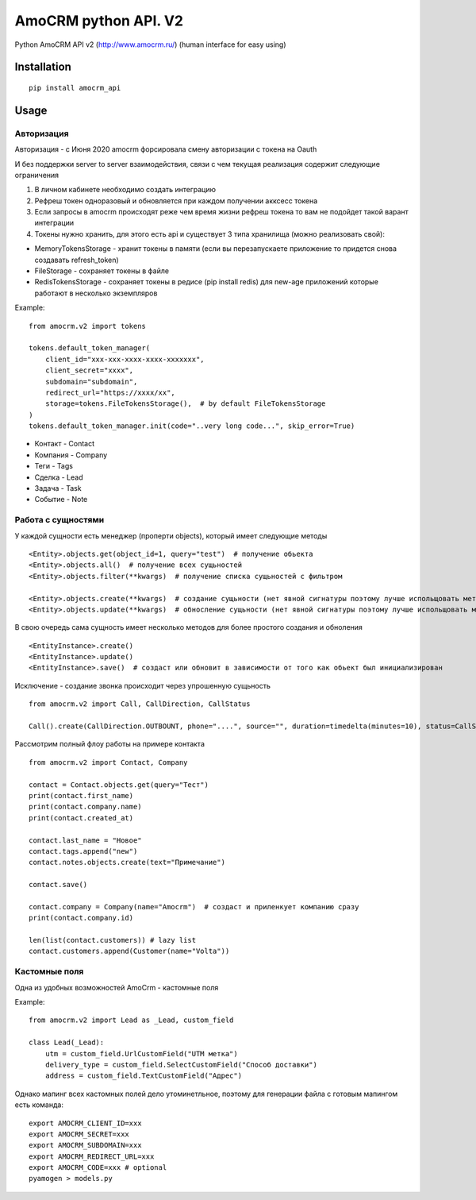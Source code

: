 ===============================
AmoCRM python API. V2
===============================

.. image:: https://travis-ci.org/Krukov/amocrm_api.svg?branch=master
    :target: https://travis-ci.org/Krukov/amocrm_api
.. image:: https://img.shields.io/coveralls/Krukov/amocrm_api.svg
    :target: https://coveralls.io/r/Krukov/amocrm_api


Python AmoCRM API v2 (http://www.amocrm.ru/) (human interface for easy using)


Installation
============

::

    pip install amocrm_api

Usage
=====

Авторизация
-----------

Авторизация - с Июня 2020 amocrm форсировала смену авторизации с токена на Oauth

И без поддержки server to server взаимодействия, связи с чем текущая реализация содержит следующие ограничения

1. В личном кабинете необходимо создать интеграцию
2. Рефреш токен одноразовый и обновляется при каждом получении акксесс токена
3. Ecли запросы в amocrm происходят реже чем время жизни рефреш токена то вам не подойдет такой варант интеграции
4. Токены нужно хранить, для этого есть api и существует 3 типа хранилища (можно реализовать свой):

- MemoryTokensStorage - хранит токены в памяти (если вы перезапускаете приложение то придется снова создавать refresh_token)
- FileStorage - сохраняет токены в файле
- RedisTokensStorage - сохраняет токены в редисе (pip install redis) для new-age приложений которые работают в несколько экземпляров

Example::

    from amocrm.v2 import tokens

    tokens.default_token_manager(
        client_id="xxx-xxx-xxxx-xxxx-xxxxxxx",
        client_secret="xxxx",
        subdomain="subdomain",
        redirect_url="https://xxxx/xx",
        storage=tokens.FileTokensStorage(),  # by default FileTokensStorage
    )
    tokens.default_token_manager.init(code="..very long code...", skip_error=True)


- Контакт - Contact
- Компания  - Company
- Теги - Tags
- Сделка - Lead
- Задача - Task
- Событие - Note


Работа с сущностями
--------------------

У каждой сущности есть менеджер (проперти objects), который имеет следующие методы

::

    <Entity>.objects.get(object_id=1, query="test")  # получение обьекта
    <Entity>.objects.all()  # получение всех сущьностей
    <Entity>.objects.filter(**kwargs)  # получение списка сущьностей с фильтром

    <Entity>.objects.create(**kwargs)  # создание сущьности (нет явной сигнатуры поэтому лучше испольщовать метод create самой сущности)
    <Entity>.objects.update(**kwargs)  # обносление сущьности (нет явной сигнатуры поэтому лучше испольщовать метод update самой сущности)

В свою очередь сама сущность имеет несколько методов для более простого создания и обноления

::

    <EntityInstance>.create()
    <EntityInstance>.update()
    <EntityInstance>.save()  # создаст или обновит в зависимости от того как обьект был инициализирован

Исключение - создание звонка происходит через упрошенную сущьность
::

    from amocrm.v2 import Call, CallDirection, CallStatus

    Call().create(CallDirection.OUTBOUNT, phone="....", source="", duration=timedelta(minutes=10), status=CallStatus.CALL_LATER, created_by=manager)


Рассмотрим полный флоу работы на примере контакта

::

    from amocrm.v2 import Contact, Company

    contact = Contact.objects.get(query="Тест")
    print(contact.first_name)
    print(contact.company.name)
    print(contact.created_at)

    contact.last_name = "Новое"
    contact.tags.append("new")
    contact.notes.objects.create(text="Примечание")

    contact.save()

    contact.company = Company(name="Amocrm")  # создаст и приленкует компанию сразу
    print(contact.company.id)

    len(list(contact.customers)) # lazy list
    contact.customers.append(Customer(name="Volta"))


Кастомные поля
--------------

Одна из удобных возможностей AmoCrm  - кастомные поля

Example::

    from amocrm.v2 import Lead as _Lead, custom_field

    class Lead(_Lead):
        utm = custom_field.UrlCustomField("UTM метка")
        delivery_type = custom_field.SelectCustomField("Способ доставки")
        address = custom_field.TextCustomField("Адрес")


Однако мапинг всех кастомных полей дело утоминетльное,
поэтому для генерации файла с готовым мапингом есть команда::

    export AMOCRM_CLIENT_ID=xxx
    export AMOCRM_SECRET=xxx
    export AMOCRM_SUBDOMAIN=xxx
    export AMOCRM_REDIRECT_URL=xxx
    export AMOCRM_CODE=xxx # optional
    pyamogen > models.py
